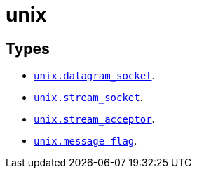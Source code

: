 = unix

== Types

* link:../unix.datagram_socket/[`unix.datagram_socket`].
* link:../unix.stream_socket/[`unix.stream_socket`].
* link:../unix.stream_acceptor/[`unix.stream_acceptor`].
* link:../unix.message_flag/[`unix.message_flag`].
